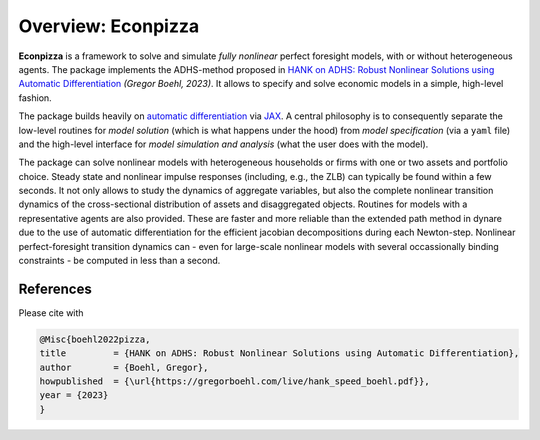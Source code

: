 Overview: **Econpizza**
=======================

**Econpizza** is a framework to solve and simulate *fully nonlinear* perfect foresight models, with or without heterogeneous agents.
The package implements the ADHS-method proposed in `HANK on ADHS: Robust Nonlinear Solutions using Automatic Differentiation <https://gregorboehl.com/live/hank_speed_boehl.pdf>`_ *(Gregor Boehl, 2023)*.
It allows to specify and solve economic models in a simple, high-level fashion.

The package builds heavily on `automatic differentiation <https://en.wikipedia.org/wiki/Automatic_differentiation>`_ via `JAX <https://jax.readthedocs.io/en/latest/notebooks/quickstart.html>`_.
A central philosophy is to consequently separate the low-level routines for *model solution* (which is what happens under the hood) from
*model specification* (via a ``yaml`` file) and the
high-level interface for *model simulation and analysis* (what the user does with the model).

The package can solve nonlinear models with heterogeneous households or firms with one or two assets and portfolio choice. Steady state and nonlinear impulse responses (including, e.g., the ZLB) can typically be found within a few seconds.
It not only allows to study the dynamics of aggregate variables, but also the complete nonlinear transition dynamics of the cross-sectional distribution of assets and disaggregated objects. Routines for models with a representative agents are also provided. These are faster and more reliable than the extended path method in dynare due to the use of automatic differentiation for the efficient jacobian decompositions during each Newton-step. Nonlinear perfect-foresight transition dynamics can - even for large-scale nonlinear models with several occassionally binding constraints - be computed in less than a second.

References
----------

Please cite with

.. code-block::

    @Misc{boehl2022pizza,
    title         = {HANK on ADHS: Robust Nonlinear Solutions using Automatic Differentiation},
    author        = {Boehl, Gregor},
    howpublished  = {\url{https://gregorboehl.com/live/hank_speed_boehl.pdf}},
    year = {2023}
    }
